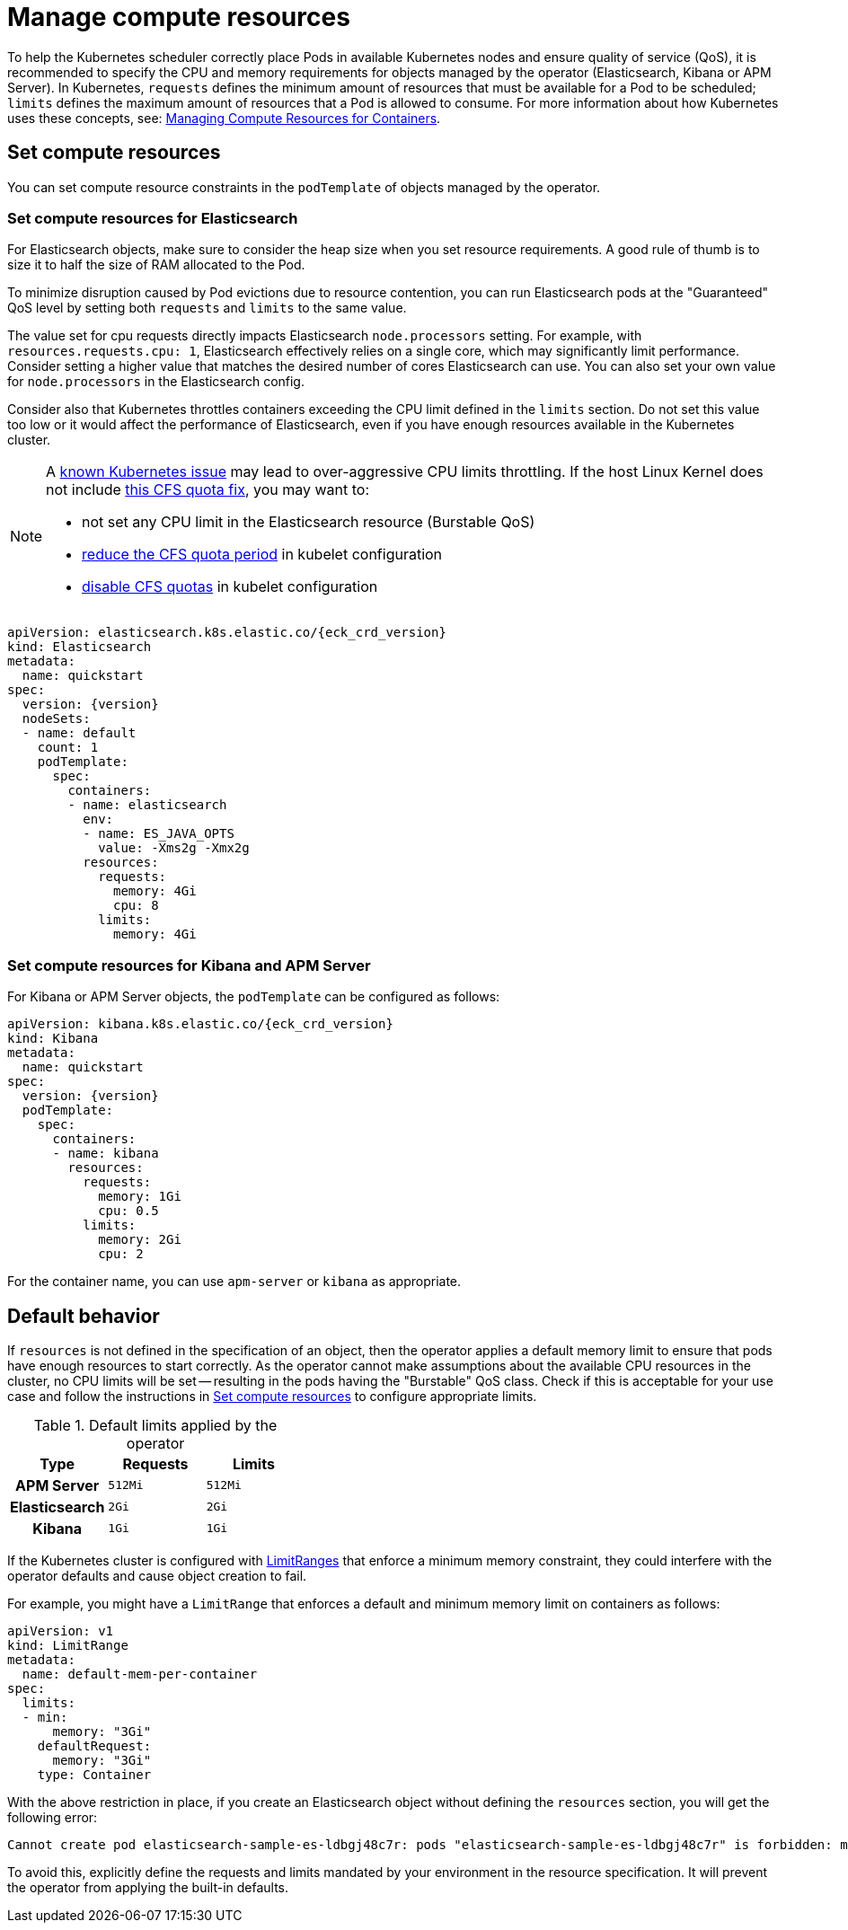 :page_id: managing-compute-resources
ifdef::env-github[]
****
link:https://www.elastic.co/guide/en/cloud-on-k8s/master/k8s-{page_id}.html[View this document on the Elastic website]
****
endif::[]
[id="{p}-{page_id}"]
= Manage compute resources

To help the Kubernetes scheduler correctly place Pods in available Kubernetes nodes and ensure quality of service (QoS), it is recommended to specify the CPU and memory requirements for objects managed by the operator (Elasticsearch, Kibana or APM Server). In Kubernetes, `requests` defines the minimum amount of resources that must be available for a Pod to be scheduled; `limits` defines the maximum amount of resources that a Pod is allowed to consume. For more information about how Kubernetes uses these concepts, see: https://kubernetes.io/docs/concepts/configuration/manage-compute-resources-container/[Managing Compute Resources for Containers].

[float]
[id="{p}-compute-resources"]
== Set compute resources

You can set compute resource constraints in the `podTemplate` of objects managed by the operator.

[float]
[id="{p}-compute-resources-elasticsearch"]
=== Set compute resources for Elasticsearch

For Elasticsearch objects, make sure to consider the heap size when you set resource requirements.
A good rule of thumb is to size it to half the size of RAM allocated to the Pod.

To minimize disruption caused by Pod evictions due to resource contention, you can run Elasticsearch pods at the "Guaranteed" QoS level by setting both `requests` and `limits` to the same value.

The value set for cpu requests directly impacts Elasticsearch `node.processors` setting. For example, with `resources.requests.cpu: 1`, Elasticsearch effectively relies on a single core, which may significantly limit performance. Consider setting a higher value that matches the desired number of cores Elasticsearch can use. You can also set your own value for `node.processors` in the Elasticsearch config.

Consider also that Kubernetes throttles containers exceeding the CPU limit defined in the `limits` section. Do not set this value too low or it would affect the performance of Elasticsearch, even if you have enough resources available in the Kubernetes cluster.

[NOTE]
===============================
A link:https://github.com/kubernetes/kubernetes/issues/51135[known Kubernetes issue] may lead to over-aggressive CPU limits throttling. If the host Linux Kernel does not include link:https://github.com/kubernetes/kubernetes/issues/67577[this CFS quota fix], you may want to:

* not set any CPU limit in the Elasticsearch resource (Burstable QoS)
* link:https://github.com/kubernetes/kubernetes/pull/63437[reduce the CFS quota period] in kubelet configuration
* link:https://github.com/kubernetes/kubernetes/issues/51135#issuecomment-386319185[disable CFS quotas] in kubelet configuration
===============================

[source,yaml,subs="attributes"]
----
apiVersion: elasticsearch.k8s.elastic.co/{eck_crd_version}
kind: Elasticsearch
metadata:
  name: quickstart
spec:
  version: {version}
  nodeSets:
  - name: default
    count: 1
    podTemplate:
      spec:
        containers:
        - name: elasticsearch
          env:
          - name: ES_JAVA_OPTS
            value: -Xms2g -Xmx2g
          resources:
            requests:
              memory: 4Gi
              cpu: 8
            limits:
              memory: 4Gi
----

[float]
[id="{p}-compute-resources-kibana-and-apm"]
=== Set compute resources for Kibana and APM Server

For Kibana or APM Server objects, the `podTemplate` can be configured as follows:

[source,yaml,subs="attributes"]
----
apiVersion: kibana.k8s.elastic.co/{eck_crd_version}
kind: Kibana
metadata:
  name: quickstart
spec:
  version: {version}
  podTemplate:
    spec:
      containers:
      - name: kibana
        resources:
          requests:
            memory: 1Gi
            cpu: 0.5
          limits:
            memory: 2Gi
            cpu: 2
----

For the container name, you can use `apm-server` or `kibana` as appropriate.

[float]
[id="{p}-default-behavior"]
== Default behavior

If `resources` is not defined in the specification of an object, then the operator applies a default memory limit to ensure that pods have enough resources to start correctly. As the operator cannot make assumptions about the available CPU resources in the cluster, no CPU limits will be set -- resulting in the pods having the "Burstable" QoS class. Check if this is acceptable for your use case and follow the instructions in <<{p}-compute-resources>> to configure appropriate limits.

.Default limits applied by the operator
[cols="h,m,m", options="header"]
|===
|Type | Requests | Limits
|APM Server |512Mi |512Mi
|Elasticsearch |2Gi |2Gi
|Kibana |1Gi |1Gi
|===

If the Kubernetes cluster is configured with https://kubernetes.io/docs/tasks/administer-cluster/manage-resources/memory-default-namespace/[LimitRanges] that enforce a minimum memory constraint, they could interfere with the operator defaults and cause object creation to fail.

For example, you might have a `LimitRange` that enforces a default and minimum memory limit on containers as follows:

[source,yaml]
----
apiVersion: v1
kind: LimitRange
metadata:
  name: default-mem-per-container
spec:
  limits:
  - min:
      memory: "3Gi"
    defaultRequest:
      memory: "3Gi"
    type: Container
----

With the above restriction in place, if you create an Elasticsearch object without defining the `resources` section, you will get the following error:

...................................
Cannot create pod elasticsearch-sample-es-ldbgj48c7r: pods "elasticsearch-sample-es-ldbgj48c7r" is forbidden: minimum memory usage per Container is 3Gi, but request is 2Gi
...................................

To avoid this, explicitly define the requests and limits mandated by your environment in the resource specification. It will prevent the operator from applying the built-in defaults.
